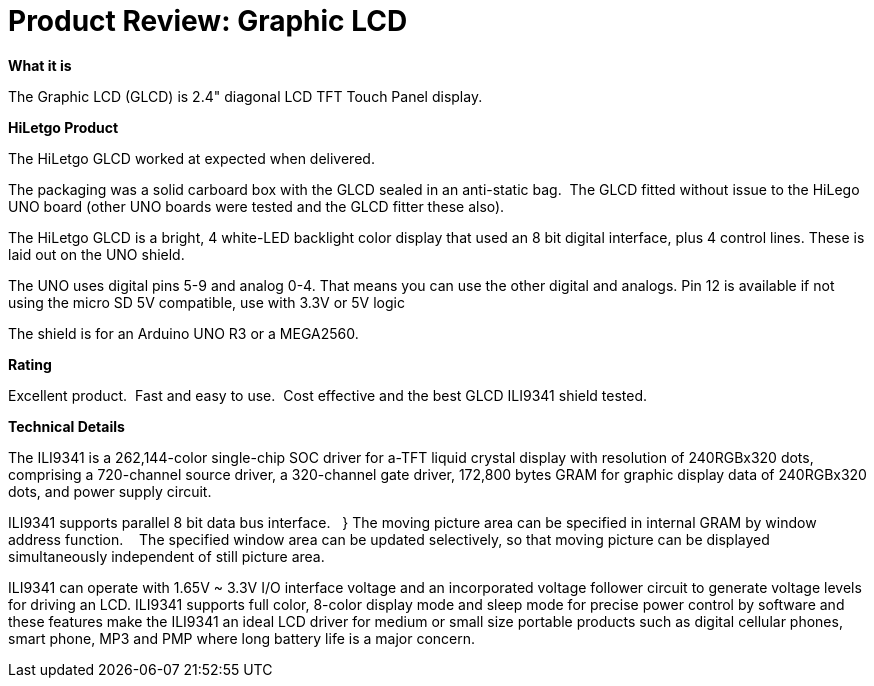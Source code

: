 # Product Review: Graphic LCD

*What it is*

The Graphic LCD (GLCD) is 2.4" diagonal LCD TFT Touch Panel display.

*HiLetgo Product*

The HiLetgo GLCD worked at expected when delivered.

The packaging was a solid carboard box with the GLCD sealed in an anti-static bag.{nbsp}{nbsp}The GLCD fitted without issue to the HiLego UNO board (other UNO boards were tested and the GLCD fitter these also).{nbsp}{nbsp}


The HiLetgo GLCD is a bright, 4 white-LED backlight color display that used an 8 bit digital interface, plus 4 control lines.  These is laid out on the UNO shield.


The UNO uses digital pins 5-9 and analog 0-4. That means you can use the other digital and analogs. Pin 12 is available if not using the micro SD
5V compatible, use with 3.3V or 5V logic

The shield is for an Arduino UNO R3 or a MEGA2560.

*Rating*

[red]#Excellent product.{nbsp}{nbsp}Fast and easy to use.{nbsp}{nbsp}Cost effective and the best GLCD ILI9341 shield tested.#

*Technical Details*

The ILI9341 is a 262,144-color single-chip SOC driver for a-TFT liquid crystal display with resolution of 240RGBx320
dots, comprising a 720-channel source driver, a 320-channel gate driver, 172,800 bytes GRAM for graphic
display data of 240RGBx320 dots, and power supply circuit.

ILI9341 supports parallel 8 bit data bus interface.{nbsp}{nbsp} }  The moving picture area can be specified in internal GRAM by window
address function.{nbsp} {nbsp}  The specified window area can be updated selectively, so that moving picture can be
displayed simultaneously independent of still picture area.


ILI9341 can operate with 1.65V ~ 3.3V I/O interface voltage and an incorporated voltage follower circuit to
generate voltage levels for driving an LCD. ILI9341 supports full color, 8-color display mode and sleep mode for
precise power control by software and these features make the ILI9341 an ideal LCD driver for medium or small
size portable products such as digital cellular phones, smart phone, MP3 and PMP where long battery life is a
major concern.
